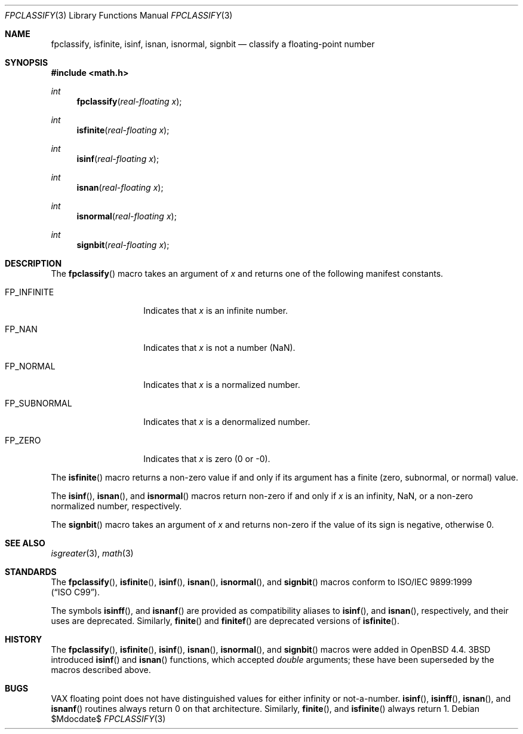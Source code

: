 .\"	$OpenBSD: src/lib/libc/gen/fpclassify.3,v 1.1 2008/07/29 18:19:17 martynas Exp $
.\"
.\" Copyright (c) 2003 Mike Barcroft <mike@FreeBSD.org>
.\" All rights reserved.
.\"
.\" Redistribution and use in source and binary forms, with or without
.\" modification, are permitted provided that the following conditions
.\" are met:
.\" 1. Redistributions of source code must retain the above copyright
.\"    notice, this list of conditions and the following disclaimer.
.\" 2. Redistributions in binary form must reproduce the above copyright
.\"    notice, this list of conditions and the following disclaimer in the
.\"    documentation and/or other materials provided with the distribution.
.\"
.\" THIS SOFTWARE IS PROVIDED BY THE AUTHOR AND CONTRIBUTORS ``AS IS'' AND
.\" ANY EXPRESS OR IMPLIED WARRANTIES, INCLUDING, BUT NOT LIMITED TO, THE
.\" IMPLIED WARRANTIES OF MERCHANTABILITY AND FITNESS FOR A PARTICULAR PURPOSE
.\" ARE DISCLAIMED.  IN NO EVENT SHALL THE AUTHOR OR CONTRIBUTORS BE LIABLE
.\" FOR ANY DIRECT, INDIRECT, INCIDENTAL, SPECIAL, EXEMPLARY, OR CONSEQUENTIAL
.\" DAMAGES (INCLUDING, BUT NOT LIMITED TO, PROCUREMENT OF SUBSTITUTE GOODS
.\" OR SERVICES; LOSS OF USE, DATA, OR PROFITS; OR BUSINESS INTERRUPTION)
.\" HOWEVER CAUSED AND ON ANY THEORY OF LIABILITY, WHETHER IN CONTRACT, STRICT
.\" LIABILITY, OR TORT (INCLUDING NEGLIGENCE OR OTHERWISE) ARISING IN ANY WAY
.\" OUT OF THE USE OF THIS SOFTWARE, EVEN IF ADVISED OF THE POSSIBILITY OF
.\" SUCH DAMAGE.
.\"
.\" $FreeBSD: src/lib/libc/gen/fpclassify.3,v 1.6 2005/01/27 05:46:16 das Exp $
.\"
.Dd $Mdocdate$
.Dt FPCLASSIFY 3
.Os
.Sh NAME
.Nm fpclassify ,
.Nm isfinite ,
.Nm isinf ,
.Nm isnan ,
.Nm isnormal ,
.Nm signbit
.Nd "classify a floating-point number"
.Sh SYNOPSIS
.In math.h
.Ft int
.Fn fpclassify "real-floating x"
.Ft int
.Fn isfinite "real-floating x"
.Ft int
.Fn isinf "real-floating x"
.Ft int
.Fn isnan "real-floating x"
.Ft int
.Fn isnormal "real-floating x"
.Ft int
.Fn signbit "real-floating x"
.Sh DESCRIPTION
The
.Fn fpclassify
macro takes an argument of
.Fa x
and returns one of the following manifest constants.
.Bl -tag -width ".Dv FP_SUBNORMAL"
.It Dv FP_INFINITE
Indicates that
.Fa x
is an infinite number.
.It Dv FP_NAN
Indicates that
.Fa x
is not a number (NaN).
.It Dv FP_NORMAL
Indicates that
.Fa x
is a normalized number.
.It Dv FP_SUBNORMAL
Indicates that
.Fa x
is a denormalized number.
.It Dv FP_ZERO
Indicates that
.Fa x
is zero (0 or \-0).
.El
.Pp
The
.Fn isfinite
macro returns a non-zero value if and only if its argument has
a finite (zero, subnormal, or normal) value.
.Pp
The
.Fn isinf ,
.Fn isnan ,
and
.Fn isnormal
macros return non-zero if and only if
.Fa x
is an infinity, NaN,
or a non-zero normalized number, respectively.
.Pp
The
.Fn signbit
macro takes an argument of
.Fa x
and returns non-zero if the value of its sign is negative, otherwise 0.
.Sh SEE ALSO
.Xr isgreater 3 ,
.Xr math 3
.Sh STANDARDS
The
.Fn fpclassify ,
.Fn isfinite ,
.Fn isinf ,
.Fn isnan ,
.Fn isnormal ,
and
.Fn signbit
macros conform to
.St -isoC-99 .
.Pp
The symbols
.Fn isinff ,
and
.Fn isnanf
are provided as compatibility aliases to
.Fn isinf ,
and
.Fn isnan ,
respectively, and their uses are deprecated.
Similarly,
.Fn finite
and
.Fn finitef
are deprecated versions of
.Fn isfinite .
.Sh HISTORY
The
.Fn fpclassify ,
.Fn isfinite ,
.Fn isinf ,
.Fn isnan ,
.Fn isnormal ,
and
.Fn signbit
macros were added in
.Ox 4.4 .
.Bx 3
introduced
.Fn isinf
and
.Fn isnan
functions, which accepted
.Vt double
arguments; these have been superseded by the macros
described above.
.Sh BUGS
.Tn VAX
floating point does not have distinguished values
for either infinity or not-a-number.
.Fn isinf ,
.Fn isinff ,
.Fn isnan ,
and
.Fn isnanf
routines always return 0 on that architecture.
Similarly,
.Fn finite ,
and
.Fn isfinite
always return 1.
